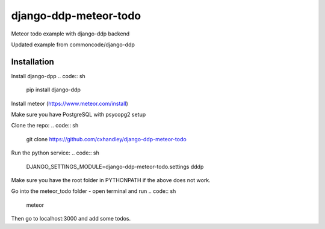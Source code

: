 django-ddp-meteor-todo
======================

Meteor todo example with django-ddp backend

Updated example from commoncode/django-ddp

Installation
------------
Install django-dpp
.. code:: sh
  pip install django-ddp

Install meteor (https://www.meteor.com/install)

Make sure you have PostgreSQL with psycopg2 setup

Clone the repo: 
.. code:: sh
  git clone https://github.com/cxhandley/django-ddp-meteor-todo

Run the python service:
.. code:: sh
  DJANGO_SETTINGS_MODULE=django-ddp-meteor-todo.settings dddp

Make sure you have the root folder in PYTHONPATH if the above does not work.

Go into the meteor_todo folder - open terminal and run
.. code:: sh
  meteor

Then go to localhost:3000 and add some todos. 
